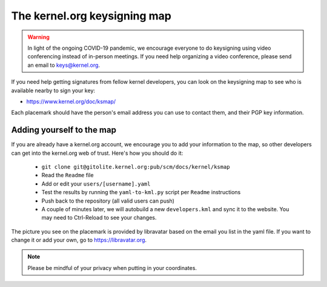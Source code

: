 The kernel.org keysigning map
=============================
.. warning:: In light of the ongoing COVID-19 pandemic, we encourage
   everyone to do keysigning using video conferencing instead of
   in-person meetings. If you need help organizing a video conference,
   please send an email to keys@kernel.org.

If you need help getting signatures from fellow kernel developers, you
can look on the keysigning map to see who is available nearby to sign
your key:

* https://www.kernel.org/doc/ksmap/

Each placemark should have the person's email address you can use to
contact them, and their PGP key information.

Adding yourself to the map
--------------------------
If you are already have a kernel.org account, we encourage you to add
your information to the map, so other developers can get into the
kernel.org web of trust. Here's how you should do it:

  - ``git clone git@gitolite.kernel.org:pub/scm/docs/kernel/ksmap``
  - Read the ``Readme`` file
  - Add or edit your ``users/[username].yaml``
  - Test the results by running the ``yaml-to-kml.py`` script per
    ``Readme`` instructions
  - Push back to the repository (all valid users can push)
  - A couple of minutes later, we will autobuild a new
    ``developers.kml`` and sync it to the website. You may need to
    Ctrl-Reload to see your changes.

The picture you see on the placemark is provided by libravatar based on
the email you list in the yaml file. If you want to change it or add
your own, go to https://libravatar.org.

.. note:: Please be mindful of your privacy when putting in your
   coordinates.
